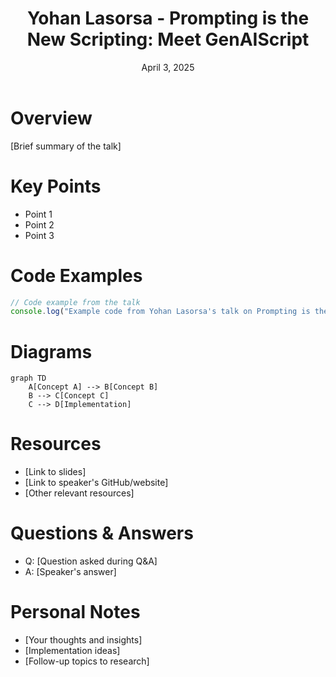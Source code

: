 #+TITLE: Yohan Lasorsa - Prompting is the New Scripting: Meet GenAIScript
#+DATE: April 3, 2025
#+CATEGORY: dotJS2025
#+PROPERTY: header-args :mkdirp yes
#+PROPERTY: header-args:js :tangle ../code-examples/demos/yohan-lasorsa-prompting-is-the-new-scripting-meet-genaiscript.js

* Overview
[Brief summary of the talk]

* Key Points
- Point 1
- Point 2
- Point 3

* Code Examples
#+BEGIN_SRC javascript
// Code example from the talk
console.log("Example code from Yohan Lasorsa's talk on Prompting is the New Scripting: Meet GenAIScript");
#+END_SRC

* Diagrams
#+BEGIN_SRC mermaid :file ../diagrams/yohan-lasorsa-prompting-is-the-new-scripting-meet-genaiscript-diagram.svg
graph TD
    A[Concept A] --> B[Concept B]
    B --> C[Concept C]
    C --> D[Implementation]
#+END_SRC

* Resources
- [Link to slides]
- [Link to speaker's GitHub/website]
- [Other relevant resources]

* Questions & Answers
- Q: [Question asked during Q&A]
- A: [Speaker's answer]

* Personal Notes
- [Your thoughts and insights]
- [Implementation ideas]
- [Follow-up topics to research]
